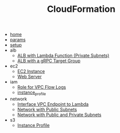 # Created 2021-06-23 Wed 11:34
#+TITLE: CloudFormation
- [[file:home.org][home]]
- [[file:params.org][params]]
- [[file:setup.org][setup]]
- alb
  - [[file:alb/lambda_target.org][ALB with Lambda Function (Private Subnets)]]
  - [[file:alb/grpc_target.org][ALB with a gRPC Target Group]]
- ec2
  - [[file:ec2/instance.org][EC2 Instance]]
  - [[file:ec2/webserver.org][Web Server]]
- iam
  - [[file:iam/role_vpc_flow_logs.org][Role for VPC Flow Logs]]
  - [[file:iam/instance_profile.org][instance_profile]]
- network
  - [[file:network/vpc_endpoint_lambda.org][Interface VPC Endpoint to Lambda]]
  - [[file:network/public.org][Network with Public Subnets]]
  - [[file:network/public_private.org][Network with Public and Private Subnets]]
- s3
  - [[file:s3/bucket.org][Instance Profile]]
